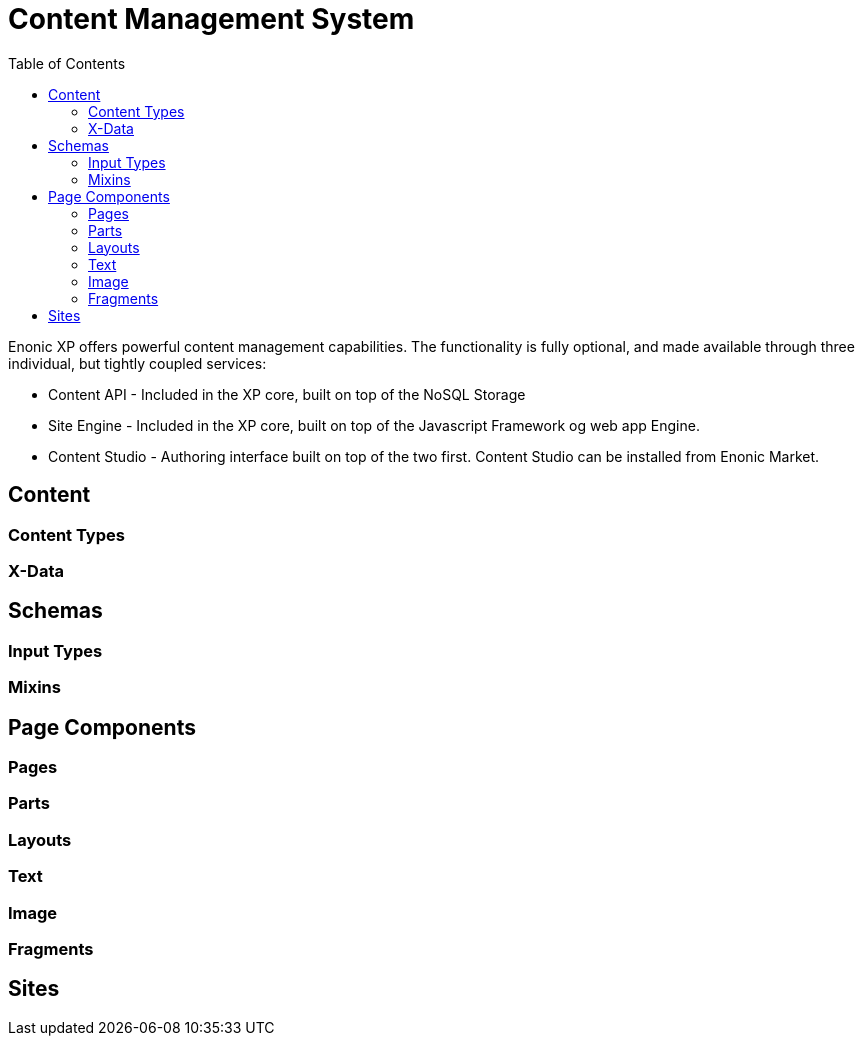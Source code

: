 = Content Management System
:toc: right
:imagesdir: images

Enonic XP offers powerful content management capabilities.
The functionality is fully optional, and made available through three individual, but tightly coupled services:

* Content API - Included in the XP core, built on top of the NoSQL Storage
* Site Engine - Included in the XP core, built on top of the Javascript Framework og web app Engine.
* Content Studio - Authoring interface built on top of the two first. Content Studio can be installed from Enonic Market.

== Content

=== Content Types

=== X-Data

== Schemas

=== Input Types

=== Mixins

== Page Components

=== Pages

=== Parts

=== Layouts

=== Text

=== Image

=== Fragments

== Sites
